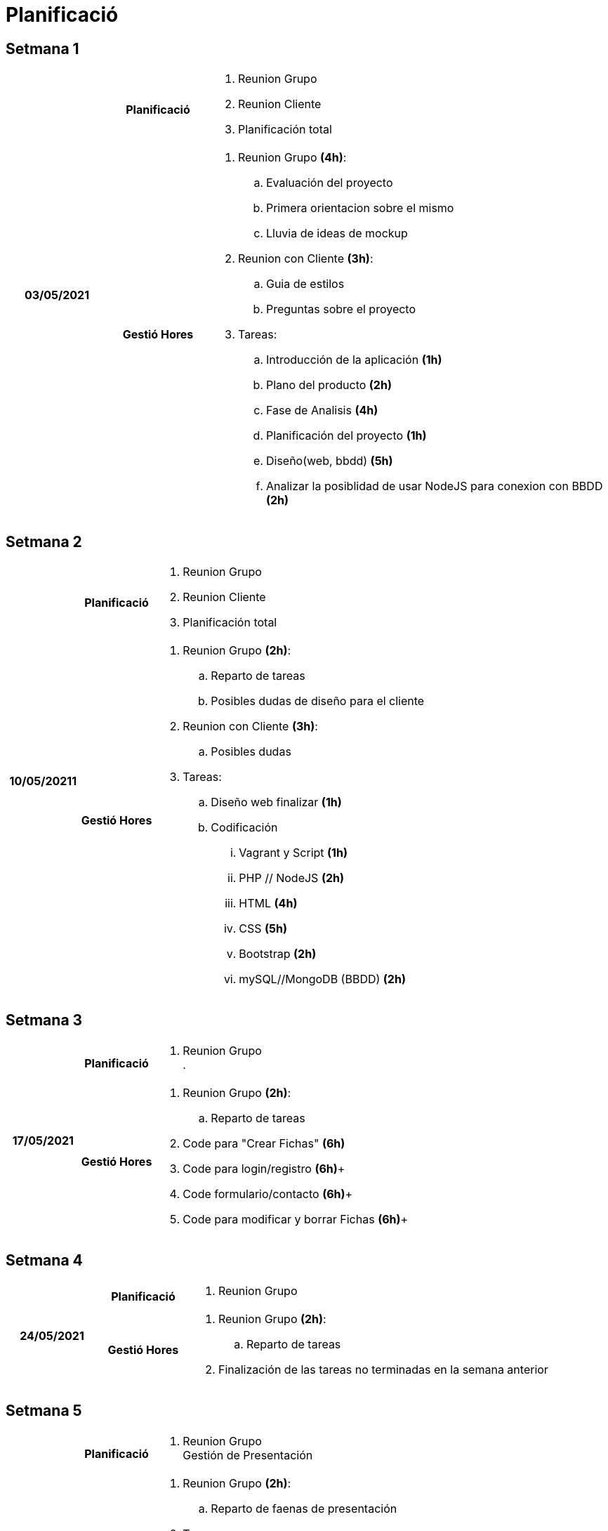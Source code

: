 = Planificació

== Setmana 1

[cols="1,1,4"]
|====
.2+^.^h| 03/05/2021 h| Planificació a| . Reunion Grupo +
. Reunion Cliente
. Planificación total
h| Gestió Hores a| . Reunion Grupo *(4h)*: +
.. Evaluación del proyecto +
.. Primera orientacion sobre el mismo +
.. Lluvia de ideas de mockup +
. Reunion con Cliente *(3h)*: +
.. Guia de estilos +
.. Preguntas sobre el proyecto +
. Tareas: +
.. Introducción de la aplicación *(1h)* +
.. Plano del producto *(2h)*  +
.. Fase de Analisis *(4h)* +
.. Planificación del proyecto *(1h)* +
.. Diseño(web, bbdd) *(5h)* +
.. Analizar la posiblidad de usar NodeJS para conexion con BBDD *(2h)*
|====

== Setmana 2

[cols="1,1,4"]
|====
.2+^.^h| 10/05/20211 h| Planificació a| . Reunion Grupo +
. Reunion Cliente
. Planificación total
h| Gestió Hores a| . Reunion Grupo *(2h)*: +
.. Reparto de tareas +
.. Posibles dudas de diseño para el cliente +
. Reunion con Cliente *(3h)*: +
.. Posibles dudas +
. Tareas: +
.. Diseño web finalizar *(1h)* +
.. Codificación +
... Vagrant y Script *(1h)* +
... PHP // NodeJS *(2h)* +
... HTML *(4h)* +
... CSS *(5h)* +
... Bootstrap *(2h)* +
... mySQL//MongoDB (BBDD) *(2h)* +

|====

== Setmana 3

[cols="1,1,4"]
|====
.2+^.^h| 17/05/2021 h| Planificació a| . Reunion Grupo +
. 
h| Gestió Hores a| . Reunion Grupo *(2h)*: +
.. Reparto de tareas +
. Code para "Crear Fichas" *(6h)* +
. Code para login/registro *(6h)*+
. Code formulario/contacto *(6h)*+
. Code para modificar y borrar Fichas *(6h)*+
|====


== Setmana 4

[cols="1,1,4"]
|====
.2+^.^h| 24/05/2021 h| Planificació a| . Reunion Grupo +
h| Gestió Hores a| . Reunion Grupo *(2h)*: +
.. Reparto de tareas +
. Finalización de las tareas no terminadas en la semana anterior
|====


== Setmana 5

[cols="1,1,4"]
|====
.2+^.^h| 31/05/2021 h| Planificació a| . Reunion Grupo +
Gestión de Presentación 
h| Gestió Hores a| . Reunion Grupo *(2h)*: +
.. Reparto de faenas de presentación +
. Tareas: +
.. Memoria Completa *(3h)* +
.. Manual de instalación *(2h)* +
.. Manual de usuario *(2)* +
.. Presentación (pwp) *(3h)* +
.. Video promocional *(4h)* +
.. Demo
|====

